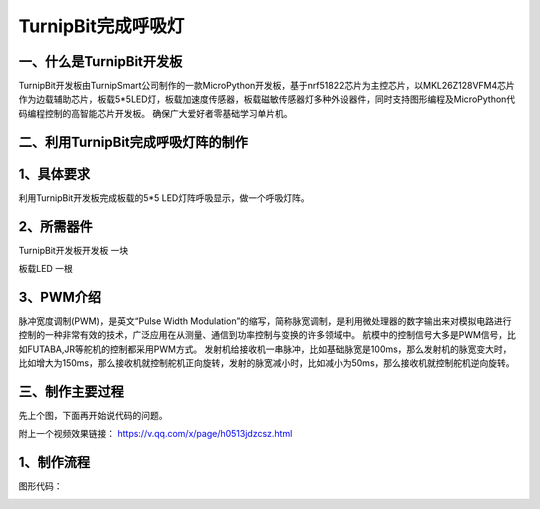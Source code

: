 TurnipBit完成呼吸灯
=============================

一、什么是TurnipBit开发板
------------------------------------

TurnipBit开发板由TurnipSmart公司制作的一款MicroPython开发板，基于nrf51822芯片为主控芯片，以MKL26Z128VFM4芯片作为边载辅助芯片，板载5*5LED灯，板载加速度传感器，板载磁敏传感器灯多种外设器件，同时支持图形编程及MicroPython代码编程控制的高智能芯片开发板。
确保广大爱好者零基础学习单片机。

二、利用TurnipBit完成呼吸灯阵的制作
-------------------------------------------------

1、具体要求
----------------------

利用TurnipBit开发板完成板载的5*5 LED灯阵呼吸显示，做一个呼吸灯阵。

2、所需器件
------------------------------------
TurnipBit开发板开发板  一块

板载LED					一根

3、PWM介绍
-----------------------------
脉冲宽度调制(PWM)，是英文“Pulse Width Modulation”的缩写，简称脉宽调制，是利用微处理器的数字输出来对模拟电路进行控制的一种非常有效的技术，广泛应用在从测量、通信到功率控制与变换的许多领域中。
航模中的控制信号大多是PWM信号，比如FUTABA,JR等舵机的控制都采用PWM方式。
发射机给接收机一串脉冲，比如基础脉宽是100ms，那么发射机的脉宽变大时，比如增大为150ms，那么接收机就控制舵机正向旋转，发射的脉宽减小时，比如减小为50ms，那么接收机就控制舵机逆向旋转。

三、制作主要过程
----------------------

先上个图，下面再开始说代码的问题。

.. image:: images/PWM1.jpg

附上一个视频效果链接：
https://v.qq.com/x/page/h0513jdzcsz.html

1、制作流程
------------------

图形代码：

.. image:: images/PWM1.png

.. image:: images/PWM2.png

